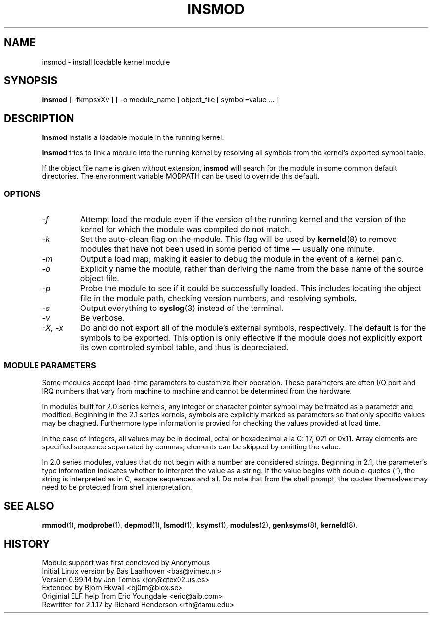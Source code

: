 .\" Copyright (c) 1996 Free Software Foundation, Inc.
.\" This program is distributed according to the Gnu General Public License.
.\" See the file COPYING in the kernel source directory.
.\" $Id: insmod.1,v 1.1.1.1 1998/01/06 20:51:07 ewt Exp $
.\"
.TH INSMOD 1 "26 Dec 1996" Linux "Linux Module Support"
.SH NAME
insmod \- install loadable kernel module
.SH SYNOPSIS
.B insmod
[ \-fkmpsxXv ] [ \-o module_name ] object_file [ symbol=value ... ]
.SH DESCRIPTION
.B Insmod
installs a loadable module in the running kernel.
.PP
.B Insmod
tries to link a module into the running kernel by resolving all symbols
from the kernel's exported symbol table.
.PP
If the object file name is given without extension, 
.B insmod
will search for the module in some common default directories.  The
environment variable MODPATH can be used to override this default.
.SS OPTIONS
.TP
.I \-f
Attempt load the module even if the version of the running kernel and
the version of the kernel for which the module was compiled do not match.
.TP
.I \-k
Set the auto-clean flag on the module.  This flag will be used by
\fBkerneld\fP(8) to remove modules that have not been used in some
period of time \(em usually one minute.
.TP
.I \-m
Output a load map, making it easier to debug the module in the event
of a kernel panic.
.TP
.I \-o
Explicitly name the module, rather than deriving the name from the
base name of the source object file.
.TP
.I \-p
Probe the module to see if it could be successfully loaded.  This
includes locating the object file in the module path, checking
version numbers, and resolving symbols.
.TP
.I \-s
Output everything to \fBsyslog\fP(3) instead of the terminal.
.TP
.I \-v
Be verbose.
.TP
.I "\-X, -x"
Do and do not export all of the module's external symbols, respectively.
The default is for the symbols to be exported.  This option is only
effective if the module does not explicitly export its own controled
symbol table, and thus is depreciated.
.SS "MODULE PARAMETERS"
Some modules accept load-time parameters to customize their operation.
These parameters are often I/O port and IRQ numbers that vary from
machine to machine and cannot be determined from the hardware.
.PP
In modules built for 2.0 series kernels, any integer or character pointer
symbol may be treated as a parameter and modified.  Beginning in the
2.1 series kernels, symbols are explicitly marked as parameters so that
only specific values may be chagned.  Furthermore type information is 
provied for checking the values provided at load time.
.PP
In the case of integers, all values may be in decimal, octal or
hexadecimal a la C: 17, 021 or 0x11.  Array elements are specified 
sequence separrated by commas; elements can be skipped by omitting
the value.
.PP
In 2.0 series modules, values that do not begin with a number are
considered strings.  Beginning in 2.1, the parameter's type information
indicates whether to interpret the value as a string.  If the value
begins with double-quotes (\fI"\fP), the string is interpreted as
in C, escape sequences and all.  Do note that from the shell prompt,
the quotes themselves may need to be protected from shell interpretation.
.SH SEE ALSO
\fBrmmod\fP(1), \fBmodprobe\fP(1), \fBdepmod\fP(1), \fBlsmod\fP(1),
\fBksyms\fP(1), \fBmodules\fP(2), \fBgenksyms\fP(8), \fBkerneld\fP(8).
.SH HISTORY
Module support was first concieved by Anonymous
.br
Initial Linux version by Bas Laarhoven <bas@vimec.nl>
.br
Version 0.99.14 by Jon Tombs <jon@gtex02.us.es>
.br
Extended by Bjorn Ekwall <bj0rn@blox.se>
.br
Originial ELF help from Eric Youngdale <eric@aib.com>
.br
Rewritten for 2.1.17 by Richard Henderson <rth@tamu.edu>
